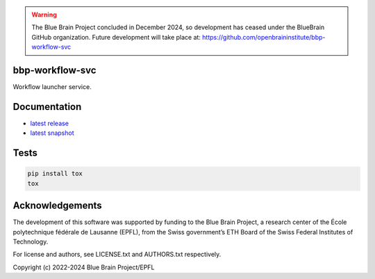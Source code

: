 .. warning::
   The Blue Brain Project concluded in December 2024, so development has ceased under the BlueBrain GitHub organization.
   Future development will take place at: https://github.com/openbraininstitute/bbp-workflow-svc

bbp-workflow-svc
================

Workflow launcher service.


Documentation
=============

* `latest release <https://bbp-workflow-svc.readthedocs.io/en/stable/>`_
* `latest snapshot <https://bbp-workflow-svc.readthedocs.io/en/latest/>`_

Tests
=====

.. code-block:: bash

    pip install tox
    tox

Acknowledgements
================

The development of this software was supported by funding to the Blue Brain Project, a research center of the École polytechnique fédérale de Lausanne (EPFL), from the Swiss government’s ETH Board of the Swiss Federal Institutes of Technology.

For license and authors, see LICENSE.txt and AUTHORS.txt respectively.

Copyright (c) 2022-2024 Blue Brain Project/EPFL

